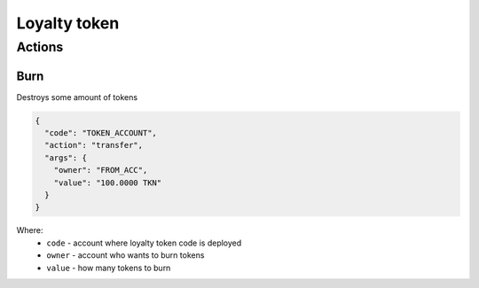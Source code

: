 Loyalty token
=====
Actions
-------
Burn
____
Destroys some amount of tokens

.. code-block:: json

    {
      "code": "TOKEN_ACCOUNT",
      "action": "transfer",
      "args": {
        "owner": "FROM_ACC",
        "value": "100.0000 TKN"
      }
    }

Where:
    * ``code`` - account where loyalty token code is deployed
    * ``owner`` - account who wants to burn tokens
    * ``value`` - how many tokens to burn
